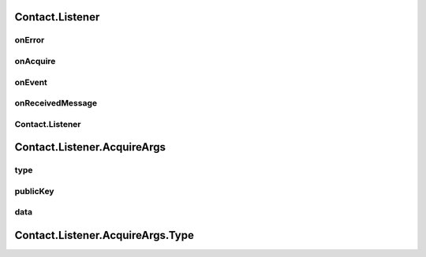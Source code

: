 Contact.Listener
================

.. cpp:class:: Contact.Listener

  The contact listener abstract class of SDK.
  You should implement the abstract methods and set it to contact.

onError
~~~~~~~~~~~~~~~~~~~

.. cpp:function:: abstract void onError(int errCode, String errStr, String ext)

  Error callback.

  **Parameter**
    :[in] errCode: error code, all errors are <0.
    :[in] errStr: error description.
    :[in] ext: error extension description, assist with debugging.


onAcquire
~~~~~~~~~~~~~~~~~~~

.. cpp:function:: abstract byte[] onAcquire(AcquireArgs request)

  Request same required data.

  **Parameter**
    :[in] request: type and input arguments of request.

  **Return**
    result of request.


onEvent
~~~~~~~~~~~~~~~~~~~

.. cpp:function:: abstract void onEvent(EventArgs event)

  Event occured to notify.

  **Parameter**
    :[in] event: event type and data.


onReceivedMessage
~~~~~~~~~~~~~~~~~~~

.. cpp:function:: abstract void onReceivedMessage(String humanCode, int channelType, Contact.Message message)

  Message received from friend or other devices.

  **Parameter**
    :[in] humanCode: friend or other devices key code.
    :[in] channelType: channel which message received.
    :[in] message: message object received.

Contact.Listener
~~~~~~~~~~~~~~~~~~~

.. cpp:function:: Contact.Listener()

  Constructor of the class.


Contact.Listener.AcquireArgs
================

.. cpp:class:: Contact.Listener.AcquireArgs

  The contact acquire argument class of SDK.

type
~~~~~~~~~~~~~~~~~~~

.. cpp:member:: Type type

  Acquire type.

publicKey
~~~~~~~~~~~~~~~~~~~

.. cpp:member:: String publicKey

  Acquire publicKey, null when it's not used.

data
~~~~~~~~~~~~~~~~~~~

.. cpp:member:: byte[] data

  Acquire data, null when it's not used.

Contact.Listener.AcquireArgs.Type
================

.. cpp:enum:: Contact.Listener.AcquireArgs.Type

  Acquire type.
  .. cpp:enumerator:: PublicKey = 201

  .. cpp:enumerator:: EncryptData = 202

  .. cpp:enumerator:: DecryptData = 203

  .. cpp:enumerator:: DidPropAppId = 204

  .. cpp:enumerator:: DidAgentAuthHeader = 205

  .. cpp:enumerator:: SignData = 206

